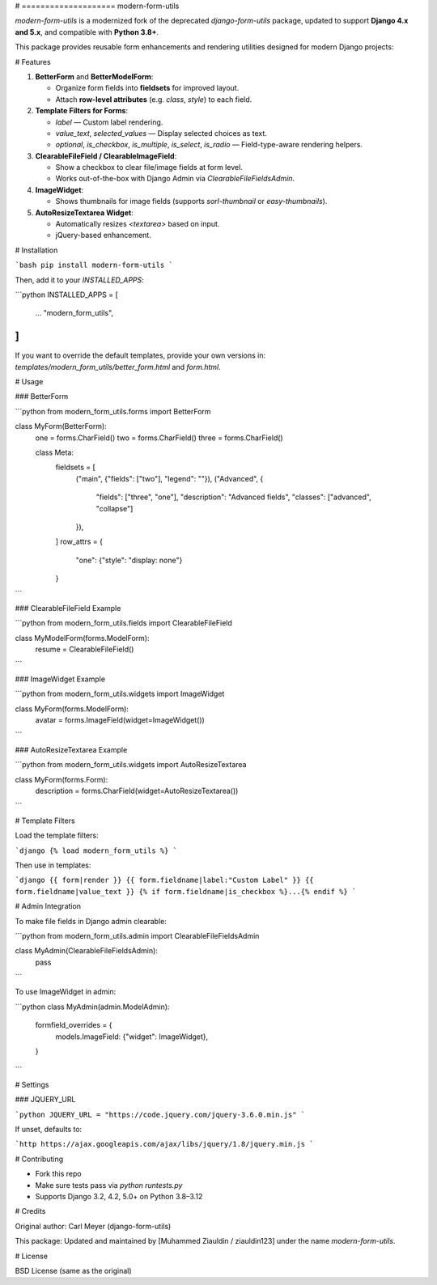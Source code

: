 # ==================== modern-form-utils

`modern-form-utils` is a modernized fork of the deprecated `django-form-utils` package, updated to support **Django 4.x and 5.x**, and compatible with **Python 3.8+**.

This package provides reusable form enhancements and rendering utilities designed for modern Django projects:

# Features

1. **BetterForm** and **BetterModelForm**:

   - Organize form fields into **fieldsets** for improved layout.
   - Attach **row-level attributes** (e.g. `class`, `style`) to each field.

2. **Template Filters for Forms**:

   - `label` — Custom label rendering.
   - `value_text`, `selected_values` — Display selected choices as text.
   - `optional`, `is_checkbox`, `is_multiple`, `is_select`, `is_radio` — Field-type-aware rendering helpers.

3. **ClearableFileField / ClearableImageField**:

   - Show a checkbox to clear file/image fields at form level.
   - Works out-of-the-box with Django Admin via `ClearableFileFieldsAdmin`.

4. **ImageWidget**:

   - Shows thumbnails for image fields (supports `sorl-thumbnail` or `easy-thumbnails`).

5. **AutoResizeTextarea Widget**:

   - Automatically resizes `<textarea>` based on input.
   - jQuery-based enhancement.

# Installation

```bash
pip install modern-form-utils
```

Then, add it to your `INSTALLED_APPS`:

```python
INSTALLED_APPS = [
    ...
    "modern_form_utils",
]
```

If you want to override the default templates, provide your own versions in: `templates/modern_form_utils/better_form.html` and `form.html`.

# Usage

### BetterForm

```python
from modern_form_utils.forms import BetterForm

class MyForm(BetterForm):
    one = forms.CharField()
    two = forms.CharField()
    three = forms.CharField()

    class Meta:
        fieldsets = [
            ("main", {"fields": ["two"], "legend": ""}),
            ("Advanced", {
                "fields": ["three", "one"],
                "description": "Advanced fields",
                "classes": ["advanced", "collapse"]
            }),
        ]
        row_attrs = {
            "one": {"style": "display: none"}
        }
```

### ClearableFileField Example

```python
from modern_form_utils.fields import ClearableFileField

class MyModelForm(forms.ModelForm):
    resume = ClearableFileField()
```

### ImageWidget Example

```python
from modern_form_utils.widgets import ImageWidget

class MyForm(forms.ModelForm):
    avatar = forms.ImageField(widget=ImageWidget())
```

### AutoResizeTextarea Example

```python
from modern_form_utils.widgets import AutoResizeTextarea

class MyForm(forms.Form):
    description = forms.CharField(widget=AutoResizeTextarea())
```

# Template Filters

Load the template filters:

```django
{% load modern_form_utils %}
```

Then use in templates:

```django
{{ form|render }}
{{ form.fieldname|label:"Custom Label" }}
{{ form.fieldname|value_text }}
{% if form.fieldname|is_checkbox %}...{% endif %}
```

# Admin Integration

To make file fields in Django admin clearable:

```python
from modern_form_utils.admin import ClearableFileFieldsAdmin

class MyAdmin(ClearableFileFieldsAdmin):
    pass
```

To use ImageWidget in admin:

```python
class MyAdmin(admin.ModelAdmin):
    formfield_overrides = {
        models.ImageField: {"widget": ImageWidget},
    }
```

# Settings

### JQUERY\_URL

```python
JQUERY_URL = "https://code.jquery.com/jquery-3.6.0.min.js"
```

If unset, defaults to:

```http
https://ajax.googleapis.com/ajax/libs/jquery/1.8/jquery.min.js
```

# Contributing

- Fork this repo
- Make sure tests pass via `python runtests.py`
- Supports Django 3.2, 4.2, 5.0+ on Python 3.8–3.12

# Credits

Original author: Carl Meyer (django-form-utils)

This package: Updated and maintained by [Muhammed Ziauldin / ziauldin123] under the name `modern-form-utils`.

# License

BSD License (same as the original)

